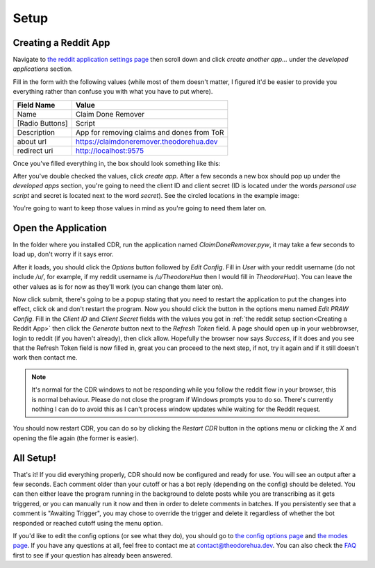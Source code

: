 Setup
======

Creating a Reddit App
-----------------------

Navigate to `the reddit application settings page <https://www.reddit.com/prefs/apps/>`__ then scroll down and click
`create another app...` under the `developed applications` section.

Fill in the form with the following values (while most of them doesn't matter, I figured it'd be easier to provide you
everything rather than confuse you with what you have to put where).

.. list-table::
   :header-rows: 1

   * - Field Name
     - Value
   * - Name
     - Claim Done Remover
   * - [Radio Buttons]
     - Script
   * - Description
     - App for removing claims and dones from ToR
   * - about url
     - https://claimdoneremover.theodorehua.dev
   * - redirect uri
     - http://localhost:9575

Once you've filled everything in, the box should look something like this:

.. image:: _static/images/setup_reddit_app_create.png

After you've double checked the values, click `create app`. After a few seconds a new box should pop up under the
`developed apps` section, you're going to need the client ID and client secret (ID is located under the words
`personal use script` and secret is located next to the word `secret`). See the circled locations in the example image:

.. image:: _static/images/setup_reddit_app_locations.png

You're going to want to keep those values in mind as you're going to need them later on.

Open the Application
---------------------

In the folder where you installed CDR, run the application named `ClaimDoneRemover.pyw`, it may take a few seconds to
load up, don't worry if it says error.

After it loads, you should click the `Options` button followed by `Edit Config`. Fill in `User` with your reddit
username (do not include `/u/`, for example, if my reddit username is `/u/TheodoreHua` then I would fill in
`TheodoreHua`). You can leave the other values as is for now as they'll work (you can change them later on).

Now click submit, there's going to be a popup stating that you need to restart the application to put the changes into
effect, click ok and don't restart the program. Now you should click the button in the options menu named
`Edit PRAW Config`. Fill in the `Client ID` and `Client Secret` fields with the values you got in
:ref:`the reddit setup section<Creating a Reddit App>` then click the `Generate` button next to the `Refresh Token`
field. A page should open up in your webbrowser, login to reddit (if you haven't already), then click allow.
Hopefully the browser now says `Success`, if it does and you see that the Refresh Token field is now filled in, great
you can proceed to the next step, if not, try it again and if it still doesn't work then contact me.

.. note:: It's normal for the CDR windows to not be responding while you follow the reddit flow in your browser, this is
    normal behaviour. Please do not close the program if Windows prompts you to do so. There's currently nothing I can
    do to avoid this as I can't process window updates while waiting for the Reddit request.

You should now restart CDR, you can do so by clicking the `Restart CDR` button in the options menu or clicking the `X`
and opening the file again (the former is easier).

All Setup!
-----------

That's it! If you did everything properly, CDR should now be configured and ready for use. You will see an output
after a few seconds. Each comment older than your cutoff or has a bot reply (depending on the config) should be deleted.
You can then either leave the program running in the background to delete posts while you are transcribing as it gets
triggered, or you can manually run it now and then in order to delete comments in batches. If you persistently see that
a comment is "Awaiting Trigger", you may chose to override the trigger and delete it regardless of whether the bot
responded or reached cutoff using the menu option.

If you'd like to edit the config options (or see what they do), you should go to
`the config options page <config-options.html>`_ and `the modes page <modes.html>`_.
If you have any questions at all, feel free to contact me at contact@theodorehua.dev.
You can also check the `FAQ <faq.html>`_ first to see if your question has already been answered.
